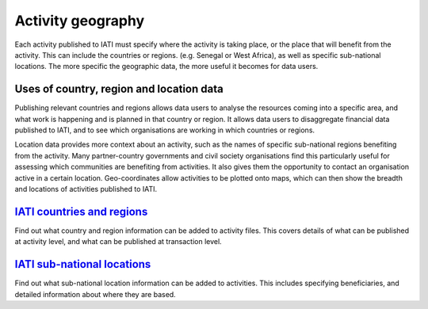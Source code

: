 Activity geography
===================

Each activity published to IATI must specify where the activity is taking place, or the place that will benefit from the activity. This can include the countries or regions. (e.g. Senegal or West Africa), as well as specific sub-national locations. The more specific the geographic data, the more useful it becomes for data users.

Uses of country, region and location data
-----------------------------------------

Publishing relevant countries and regions allows data users to analyse the resources coming into a specific area, and what work is happening and is planned in that country or region. It allows data users to disaggregate financial data published to IATI, and to see which organisations are working in which countries or regions.

Location data provides more context about an activity, such as the names of specific sub-national regions benefiting from the activity. Many partner-country governments and civil society organisations find this particularly useful for assessing which communities are benefiting from activities. It also gives them the opportunity to contact an organisation active in a certain location. Geo-coordinates allow activities to be plotted onto maps, which can then show the breadth and locations of activities published to IATI.

`IATI countries and regions <https://drive.google.com/open?id=18P3vSUKK2iWCnXCrORDVAHR8K_EIg8Pp>`__
---------------------------------------------------------------------------------------------------

Find out what country and region information can be added to activity files. This covers details of what can be published at activity level, and what can be published at transaction level.

`IATI sub-national locations <https://drive.google.com/file/d/1GYRE3FBhf2W4wkpTzbgKFtAWYSLG4Jw8>`__
---------------------------------------------------------------------------------------------------

Find out what sub-national location information can be added to activities. This includes specifying beneficiaries, and detailed information about where they are based.
